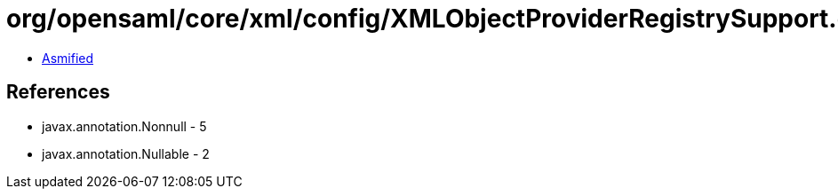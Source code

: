 = org/opensaml/core/xml/config/XMLObjectProviderRegistrySupport.class

 - link:XMLObjectProviderRegistrySupport-asmified.java[Asmified]

== References

 - javax.annotation.Nonnull - 5
 - javax.annotation.Nullable - 2

